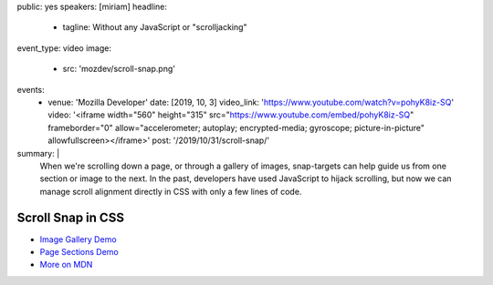 public: yes
speakers: [miriam]
headline:
  - tagline: Without any JavaScript or "scrolljacking"
event_type: video
image:
  - src: 'mozdev/scroll-snap.png'
events:
  - venue: 'Mozilla Developer'
    date: [2019, 10, 3]
    video_link: 'https://www.youtube.com/watch?v=pohyK8iz-SQ'
    video: '<iframe width="560" height="315" src="https://www.youtube.com/embed/pohyK8iz-SQ" frameborder="0" allow="accelerometer; autoplay; encrypted-media; gyroscope; picture-in-picture" allowfullscreen></iframe>'
    post: '/2019/10/31/scroll-snap/'
summary: |
  When we're scrolling down a page,
  or through a gallery of images,
  snap-targets can help guide us from one section or image to the next.
  In the past, developers have used JavaScript to hijack scrolling,
  but now we can manage scroll alignment directly in CSS
  with only a few lines of code.


Scroll Snap in CSS
==================

- `Image Gallery Demo <https://codepen.io/mirisuzanne/pen/bXRebo?editors=0100>`_
- `Page Sections Demo <https://codepen.io/mirisuzanne/pen/vomNBg?editors=0100>`_
- `More on MDN <https://developer.mozilla.org/en-US/docs/Web/CSS/CSS_Scroll_Snap/Basic_concepts>`_
